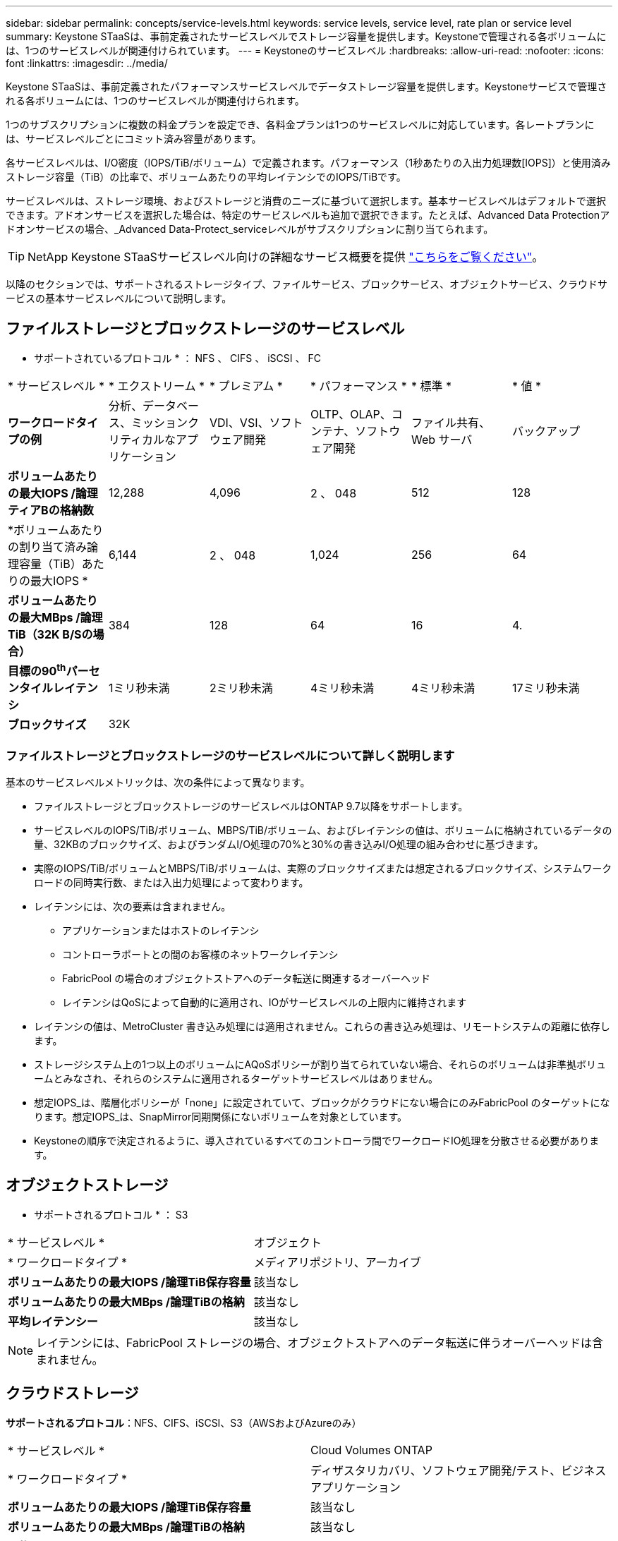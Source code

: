 ---
sidebar: sidebar 
permalink: concepts/service-levels.html 
keywords: service levels, service level, rate plan or service level 
summary: Keystone STaaSは、事前定義されたサービスレベルでストレージ容量を提供します。Keystoneで管理される各ボリュームには、1つのサービスレベルが関連付けられています。 
---
= Keystoneのサービスレベル
:hardbreaks:
:allow-uri-read: 
:nofooter: 
:icons: font
:linkattrs: 
:imagesdir: ../media/


[role="lead"]
Keystone STaaSは、事前定義されたパフォーマンスサービスレベルでデータストレージ容量を提供します。Keystoneサービスで管理される各ボリュームには、1つのサービスレベルが関連付けられます。

1つのサブスクリプションに複数の料金プランを設定でき、各料金プランは1つのサービスレベルに対応しています。各レートプランには、サービスレベルごとにコミット済み容量があります。

各サービスレベルは、I/O密度（IOPS/TiB/ボリューム）で定義されます。パフォーマンス（1秒あたりの入出力処理数[IOPS]）と使用済みストレージ容量（TiB）の比率で、ボリュームあたりの平均レイテンシでのIOPS/TiBです。

サービスレベルは、ストレージ環境、およびストレージと消費のニーズに基づいて選択します。基本サービスレベルはデフォルトで選択できます。アドオンサービスを選択した場合は、特定のサービスレベルも追加で選択できます。たとえば、Advanced Data Protectionアドオンサービスの場合、_Advanced Data-Protect_serviceレベルがサブスクリプションに割り当てられます。


TIP: NetApp Keystone STaaSサービスレベル向けの詳細なサービス概要を提供 https://www.netapp.com/services/keystone/terms-and-conditions/["こちらをご覧ください"^]。

以降のセクションでは、サポートされるストレージタイプ、ファイルサービス、ブロックサービス、オブジェクトサービス、クラウドサービスの基本サービスレベルについて説明します。



== ファイルストレージとブロックストレージのサービスレベル

* サポートされているプロトコル * ： NFS 、 CIFS 、 iSCSI 、 FC

|===


| * サービスレベル * | * エクストリーム * | * プレミアム * | * パフォーマンス * | * 標準 * | * 値 * 


| *ワークロードタイプの例* | 分析、データベース、ミッションクリティカルなアプリケーション | VDI、VSI、ソフトウェア開発 | OLTP、OLAP、コンテナ、ソフトウェア開発 | ファイル共有、 Web サーバ | バックアップ 


| *ボリュームあたりの最大IOPS /論理ティアBの格納数* | 12,288 | 4,096 | 2 、 048 | 512 | 128 


| *ボリュームあたりの割り当て済み論理容量（TiB）あたりの最大IOPS * | 6,144 | 2 、 048 | 1,024 | 256 | 64 


| *ボリュームあたりの最大MBps /論理TiB（32K B/Sの場合）* | 384 | 128 | 64 | 16 | 4. 


| *目標の90^th^パーセンタイルレイテンシ* | 1ミリ秒未満 | 2ミリ秒未満 | 4ミリ秒未満 | 4ミリ秒未満 | 17ミリ秒未満 


| *ブロックサイズ* 5+| 32K 
|===


=== ファイルストレージとブロックストレージのサービスレベルについて詳しく説明します

基本のサービスレベルメトリックは、次の条件によって異なります。

* ファイルストレージとブロックストレージのサービスレベルはONTAP 9.7以降をサポートします。
* サービスレベルのIOPS/TiB/ボリューム、MBPS/TiB/ボリューム、およびレイテンシの値は、ボリュームに格納されているデータの量、32KBのブロックサイズ、およびランダムI/O処理の70%と30%の書き込みI/O処理の組み合わせに基づきます。
* 実際のIOPS/TiB/ボリュームとMBPS/TiB/ボリュームは、実際のブロックサイズまたは想定されるブロックサイズ、システムワークロードの同時実行数、または入出力処理によって変わります。
* レイテンシには、次の要素は含まれません。
+
** アプリケーションまたはホストのレイテンシ
** コントローラポートとの間のお客様のネットワークレイテンシ
** FabricPool の場合のオブジェクトストアへのデータ転送に関連するオーバーヘッド
** レイテンシはQoSによって自動的に適用され、IOがサービスレベルの上限内に維持されます


* レイテンシの値は、MetroCluster 書き込み処理には適用されません。これらの書き込み処理は、リモートシステムの距離に依存します。
* ストレージシステム上の1つ以上のボリュームにAQoSポリシーが割り当てられていない場合、それらのボリュームは非準拠ボリュームとみなされ、それらのシステムに適用されるターゲットサービスレベルはありません。
* 想定IOPS_は、階層化ポリシーが「none」に設定されていて、ブロックがクラウドにない場合にのみFabricPool のターゲットになります。想定IOPS_は、SnapMirror同期関係にないボリュームを対象としています。
* Keystoneの順序で決定されるように、導入されているすべてのコントローラ間でワークロードIO処理を分散させる必要があります。




== オブジェクトストレージ

* サポートされるプロトコル * ： S3

|===


| * サービスレベル * | オブジェクト 


| * ワークロードタイプ * | メディアリポジトリ、アーカイブ 


| *ボリュームあたりの最大IOPS /論理TiB保存容量* | 該当なし 


| *ボリュームあたりの最大MBps /論理TiBの格納* | 該当なし 


| *平均レイテンシー* | 該当なし 
|===

NOTE: レイテンシには、FabricPool ストレージの場合、オブジェクトストアへのデータ転送に伴うオーバーヘッドは含まれません。



== クラウドストレージ

*サポートされるプロトコル*：NFS、CIFS、iSCSI、S3（AWSおよびAzureのみ）

|===


| * サービスレベル * | Cloud Volumes ONTAP 


| * ワークロードタイプ * | ディザスタリカバリ、ソフトウェア開発/テスト、ビジネスアプリケーション 


| *ボリュームあたりの最大IOPS /論理TiB保存容量* | 該当なし 


| *ボリュームあたりの最大MBps /論理TiBの格納* | 該当なし 


| *平均レイテンシー* | 該当なし 
|===
[NOTE]
====
* コンピューティング、ストレージ、ネットワーキングなどのクラウドネイティブサービスの料金は、クラウドプロバイダから請求されます。
* これらのサービスは、クラウドストレージとコンピューティングの特性によって異なります。


====
* 関連情報 *

* link:../concepts/supported-storage-capacity.html["サポートされているストレージ容量"]
* link:..//concepts/metrics.html["Keystoneサービスで使用される指標と定義"]
* link:../concepts/qos.html["Keystoneのサービス品質（QoS"]
* link:../concepts/pricing.html["Keystoneの価格設定"]

